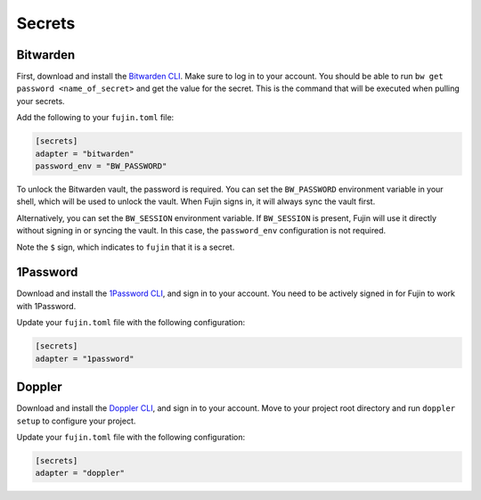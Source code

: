 Secrets  
=======  

Bitwarden  
---------  

First, download and install the `Bitwarden CLI <https://bitwarden.com/help/cli/#download-and-install>`_. Make sure to log in to your account.  
You should be able to run ``bw get password <name_of_secret>`` and get the value for the secret. This is the command that will be executed when pulling your secrets.  

Add the following to your ``fujin.toml`` file:  

.. code-block:: toml  

    [secrets]  
    adapter = "bitwarden"  
    password_env = "BW_PASSWORD"  

To unlock the Bitwarden vault, the password is required. You can set the ``BW_PASSWORD`` environment variable in your shell, which will be used to unlock the vault.  
When Fujin signs in, it will always sync the vault first.  

Alternatively, you can set the ``BW_SESSION`` environment variable. If ``BW_SESSION`` is present, Fujin will use it directly without signing in or syncing the vault. In this case, the ``password_env`` configuration is not required.  

.. code-block:: text  
    :caption: Example of an environment file with Bitwarden secrets  

    DEBUG=False  
    AWS_ACCESS_KEY_ID=$AWS_ACCESS_KEY_ID  
    AWS_SECRET_ACCESS_KEY=$AWS_SECRET_ACCESS_KEY  

Note the ``$`` sign, which indicates to ``fujin`` that it is a secret.  

1Password  
---------  

Download and install the `1Password CLI <https://developer.1password.com/docs/cli>`_, and sign in to your account.  
You need to be actively signed in for Fujin to work with 1Password.  

Update your ``fujin.toml`` file with the following configuration:  

.. code-block:: toml  

    [secrets]  
    adapter = "1password"  

.. code-block:: text  
    :caption: Example of an environment file with 1Password secrets  

    DEBUG=False  
    AWS_ACCESS_KEY_ID=$op://personal/aws-access-key-id/password  
    AWS_SECRET_ACCESS_KEY=$op://personal/aws-secret-access-key/password

Doppler
-------

Download and install the `Doppler CLI <https://docs.doppler.com/docs/cli>`_, and sign in to your account.
Move to your project root directory and run ``doppler setup`` to configure your project.

Update your ``fujin.toml`` file with the following configuration:

.. code-block:: toml

    [secrets]
    adapter = "doppler"

.. code-block:: text
    :caption: Example of an environment file with doppler secrets

    DEBUG=False
    AWS_ACCESS_KEY_ID=$AWS_ACCESS_KEY_ID
    AWS_SECRET_ACCESS_KEY=$AWS_SECRET_ACCESS_KEY


